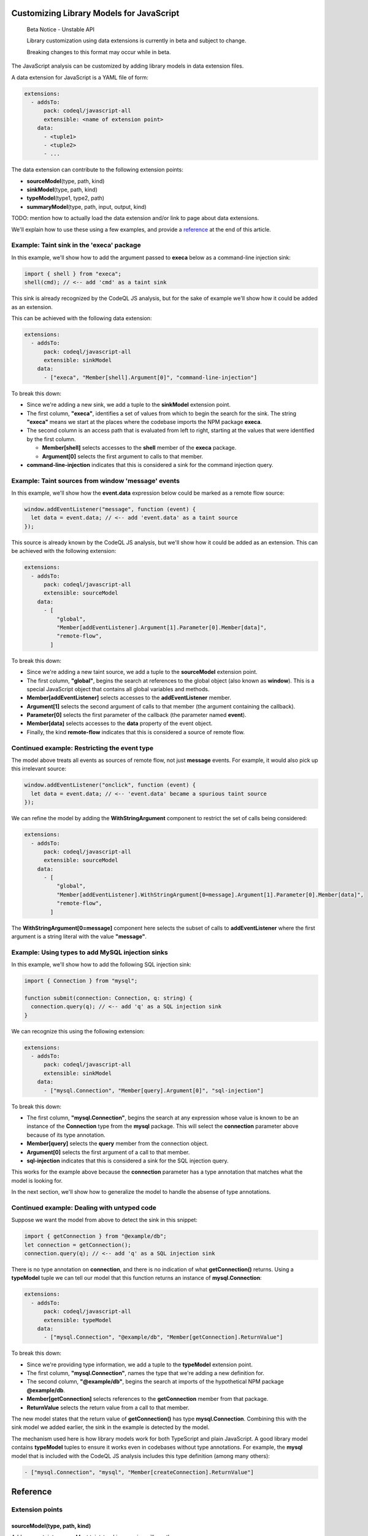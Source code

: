 .. _customizing-library-models-for-javascript:

Customizing Library Models for JavaScript
=========================================

.. pull-quote::

   Beta Notice - Unstable API

   Library customization using data extensions is currently in beta and subject to change.

   Breaking changes to this format may occur while in beta.

The JavaScript analysis can be customized by adding library models in data extension files.

A data extension for JavaScript is a YAML file of form:

.. code-block:: yaml

  extensions:
    - addsTo:
        pack: codeql/javascript-all
        extensible: <name of extension point>
      data:
        - <tuple1>
        - <tuple2>
        - ...

The data extension can contribute to the following extension points:

- **sourceModel**\(type, path, kind)
- **sinkModel**\(type, path, kind)
- **typeModel**\(type1, type2, path)
- **summaryModel**\(type, path, input, output, kind)

TODO: mention how to actually load the data extension and/or link to page about data extensions.

We'll explain how to use these using a few examples, and provide a `reference <#reference-1>`_ at the end of this article.

Example: Taint sink in the 'execa' package
------------------------------------------

In this example, we'll show how to add the argument passed to **execa** below as a command-line injection sink:

.. code-block:: js

  import { shell } from "execa";
  shell(cmd); // <-- add 'cmd' as a taint sink

This sink is already recognized by the CodeQL JS analysis, but for the sake of example we'll show how it could be added as an extension.

This can be achieved with the following data extension:

.. code-block:: yaml

  extensions:
    - addsTo:
        pack: codeql/javascript-all
        extensible: sinkModel
      data:
        - ["execa", "Member[shell].Argument[0]", "command-line-injection"]

To break this down:

- Since we're adding a new sink, we add a tuple to the **sinkModel** extension point.
- The first column, **"execa"**, identifies a set of values from which to begin the search for the sink.
  The string **"execa"** means we start at the places where the codebase imports the NPM package **execa**.
- The second column is an access path that is evaluated from left to right, starting at the values that were identified by the first column.

  - **Member[shell]** selects accesses to the **shell** member of the **execa** package.
  - **Argument[0]** selects the first argument to calls to that member.

- **command-line-injection** indicates that this is considered a sink for the command injection query.

Example: Taint sources from window 'message' events
---------------------------------------------------

In this example, we'll show how the **event.data** expression below could be marked as a remote flow source:

.. code-block:: js

  window.addEventListener("message", function (event) {
    let data = event.data; // <-- add 'event.data' as a taint source
  });

This source is already known by the CodeQL JS analysis, but we'll show how it could be added as an extension. This can be achieved with the following extension:

.. code-block:: yaml

  extensions:
    - addsTo:
        pack: codeql/javascript-all
        extensible: sourceModel
      data:
        - [
            "global",
            "Member[addEventListener].Argument[1].Parameter[0].Member[data]",
            "remote-flow",
          ]

To break this down:

- Since we're adding a new taint source, we add a tuple to the **sourceModel** extension point.
- The first column, **"global"**, begins the search at references to the global object (also known as **window**). This is a special JavaScript object that contains all global variables and methods.
- **Member[addEventListener]** selects accesses to the **addEventListener** member.
- **Argument[1]** selects the second argument of calls to that member (the argument containing the callback).
- **Parameter[0]** selects the first parameter of the callback (the parameter named **event**).
- **Member[data]** selects accesses to the **data** property of the event object.
- Finally, the kind **remote-flow** indicates that this is considered a source of remote flow.

Continued example: Restricting the event type
---------------------------------------------

The model above treats all events as sources of remote flow, not just **message** events.
For example, it would also pick up this irrelevant source:

.. code-block:: js

  window.addEventListener("onclick", function (event) {
    let data = event.data; // <-- 'event.data' became a spurious taint source
  });


We can refine the model by adding the **WithStringArgument** component to restrict the set of calls being considered:

.. code-block:: yaml

  extensions:
    - addsTo:
        pack: codeql/javascript-all
        extensible: sourceModel
      data:
        - [
            "global",
            "Member[addEventListener].WithStringArgument[0=message].Argument[1].Parameter[0].Member[data]",
            "remote-flow",
          ]

The **WithStringArgument[0=message]** component here selects the subset of calls to **addEventListener** where the first argument is a string literal with the value **"message"**.

Example: Using types to add MySQL injection sinks
-------------------------------------------------

In this example, we'll show how to add the following SQL injection sink:

.. code-block:: ts

  import { Connection } from "mysql";

  function submit(connection: Connection, q: string) {
    connection.query(q); // <-- add 'q' as a SQL injection sink
  }

We can recognize this using the following extension:

.. code-block:: yaml

  extensions:
    - addsTo:
        pack: codeql/javascript-all
        extensible: sinkModel
      data:
        - ["mysql.Connection", "Member[query].Argument[0]", "sql-injection"]

To break this down:

- The first column, **"mysql.Connection"**, begins the search at any expression whose value is known to be an instance of
  the **Connection** type from the **mysql** package. This will select the **connection** parameter above because of its type annotation.
- **Member[query]** selects the **query** member from the connection object.
- **Argument[0]** selects the first argument of a call to that member.
- **sql-injection** indicates that this is considered a sink for the SQL injection query.

This works for the example above because the **connection** parameter has a type annotation that matches what the model is looking for.

In the next section, we'll show how to generalize the model to handle the absense of type annotations.

Continued example: Dealing with untyped code
--------------------------------------------

Suppose we want the model from above to detect the sink in this snippet:

.. code-block:: js

  import { getConnection } from "@example/db";
  let connection = getConnection();
  connection.query(q); // <-- add 'q' as a SQL injection sink

There is no type annotation on **connection**, and there is no indication of what **getConnection()** returns.
Using a **typeModel** tuple we can tell our model that this function returns an instance of **mysql.Connection**:

.. code-block:: yaml

  extensions:
    - addsTo:
        pack: codeql/javascript-all
        extensible: typeModel
      data:
        - ["mysql.Connection", "@example/db", "Member[getConnection].ReturnValue"]

To break this down:

- Since we're providing type information, we add a tuple to the **typeModel** extension point.
- The first column, **"mysql.Connection"**, names the type that we're adding a new definition for.
- The second column, **"@example/db"**, begins the search at imports of the hypothetical NPM package **@example/db**.
- **Member[getConnection]** selects references to the **getConnection** member from that package.
- **ReturnValue** selects the return value from a call to that member.

The new model states that the return value of **getConnection()** has type **mysql.Connection**.
Combining this with the sink model we added earlier, the sink in the example is detected by the model.

The mechanism used here is how library models work for both TypeScript and plain JavaScript.
A good library model contains **typeModel** tuples to ensure it works even in codebases without type annotations.
For example, the **mysql** model that is included with the CodeQL JS analysis includes this type definition (among many others):

.. code-block:: yaml

  - ["mysql.Connection", "mysql", "Member[createConnection].ReturnValue"]

Reference
=========

Extension points
----------------

sourceModel(type, path, kind)
~~~~~~~~~~~~~~~~~~~~~~~~~~~~~

Adds a new taint source. Most taint-tracking queries will use the new source.

- **type**: Name of a type from which to evaluate **path**.
- **path**: Access path leading to the source.
- **kind**: Kind of source to add. Currently only **remote-flow** is used.

Example:

.. code-block:: yaml

  extensions:
    - addsTo:
        pack: codeql/javascript-all
        extensible: sourceModel
      data:
        - ["global", "Member[user].Member[name]", "remote-flow"]

sinkModel(type, path, kind)
~~~~~~~~~~~~~~~~~~~~~~~~~~~~

Adds a new taint sink. Sinks are query-specific and will usually affect one or two queries.

- **type**: Name of a type from which to evaluate **path**.
- **path**: Access path leading to the sink.
- **kind**: Kind of sink to add. See `sink kinds <#sink-kinds>`_ for a list of supported kinds.

Example:

.. code-block:: yaml

  extensions:
    - addsTo:
        pack: codeql/javascript-all
        extensible: sinkModel
      data:
        - ["global", "Member[eval].Argument[0]", "code-injection"]

summaryModel(type, path, input, output, kind)
~~~~~~~~~~~~~~~~~~~~~~~~~~~~~~~~~~~~~~~~~~~~~

Adds flow through a function call.

- **type**: Name of a type from which to evaluate **path**.
- **path**: Access path leading to a function call.
- **input**: Path relative to the function call that leads to input of the flow.
- **output**: Path relative to the function call leading to the output of the flow.
- **kind**: Kind of summary to add. Can be **taint** for taint-propagating flow, or **value** for value-preserving flow.

Example:

.. code-block:: yaml

  extensions:
    - addsTo:
        pack: codeql/javascript-all
        extensible: summaryModel
      data:
        - [
            "global",
            "Member[decodeURIComponent]",
            "Argument[0]",
            "ReturnValue",
            "taint",
          ]

typeModel(type1, type2, path)
~~~~~~~~~~~~~~~~~~~~~~~~~~~~~

Adds a new definition of a type.

- **type1**: Name of the type to define.
- **type2**: Name of the type from which to evaluate **path**.
- **path**: Access path leading from **type2** to **type1**.

Example:

.. code-block:: yaml

  extensions:
  - addsTo:
      pack: codeql/javascript-all
      extensible: typeModel
    data:
      - [
          "mysql.Connection",
          "@example/db",
          "Member[getConnection].ReturnValue",
        ]

Types
-----

A type is a string that identifies a set of values.
In each of the extension points mentioned above, the first column is always the name of a type.
A type can be defined by adding **typeModel** tuples for that type. Additionally, the following built-in types are available:

- The name of an NPM package matches imports of that package. For example, the type **express** matches the expression **require("express")**. If the package name includes dots, it must be surrounded by single quotes, such as in **'lodash.escape'**.
- The type **global** identifies the global object, also known as **window**. In JavaScript, global variables are properties of the global object, so global variables can be identified using this type. (This type also matches imports of the NPM package named **global**, which is a package that happens to export the global object.)
- A qualified type name of form **<package>.<type>** identifies expressions of type **<type>** from **<package>**. For example, **mysql.Connection** identifies expression of type **Connection** from the **mysql** package. Note that this only works if type annotations are present in the codebase, or if sufficient **typeModel** tuples have been provided for that type.

Access paths
------------

The **path**, **input**, and **output** columns consist of a **.**-separated list of components, which is evaluted from left to right, with each step selecting a new set of values derived from the previous set of values.

The following components are supported:

- **Argument[**\ `number`\ **]** selects the argument at the given index.
- **Argument[this]** selects the receiver of a method call.
- **Parameter[**\ `number`\ **]** selects the parameter at the given index.
- **Parameter[this]** selects the **this** parameter of a function.
- **ReturnValue** selects the return value of a function or call.
- **Member[**\ `name`\ **]** selects the property with the given name.
- **AnyMember** selects any property regardless of name.
- **ArrayElement** selects an element of an array.
- **Element** selects an element of an array, iterator, or set object.
- **MapValue** selects a value of a map object.
- **Awaited** selects the value of a promise.
- **Instance** selects instances of a class.

The following components are called "call site filters". They select a subset of the previously-selected calls, if the call fits certain criteria:

- **WithArity[**\ `number`\ **]** selects the subset of calls that have the given number of arguments.
- **WithStringArgument[**\ `number`\ **=**\ `value`\ **]** selects the subset of calls where the argument at the given index is a string literal with the given value.

Components related to decorators:

- **DecoratedClass** selects a class that has the current value as a decorator. For example, **Member[Component].DecoratedClass** selects any class that is decorated with **@Component**.
- **DecoratedParameter** selects a parameter that is decorated by the current value.
- **DecoratedMember** selects a method, field, or accessor that is decorated by the current value.

Some additional notes about the syntax of operands:

- Multiple operands may be given to a single component, as a shorthand for the union of the operands. For example, **Member[foo,bar]** matches the union of **Member[foo]** and **Member[bar]**.
- Numeric operands to **Argument**, **Parameter**, and **WithArity** may be given as an interval. For example, **Argument[0..2]** matches argument 0, 1, or 2.
- **Argument[N-1]** selects the last argument of a call, and **Parameter[N-1]** selects the last parameter of a function, with **N-2** being the second-to-last and so on.

Kinds
-----

Source kinds
~~~~~~~~~~~~

- **remote-flow**: A generic source of remote flow. Most taint-tracking queries will use such a source. Currently this is the only supported source kind.

Sink kinds
~~~~~~~~~~

Unlike sources, sinks tend to be highly query-specific, rarely affecting more than one or two queries. Not every query supports customizable sinks. If there is no suitable sink kind below, it is best to add a new query instead.

- **code-injection**: A sink that can be used to inject code, such as in calls to **eval**.
- **command-line-injection**: A sink that can be used to inject shell commands, such as in calls to **child_process.spawn**.
- **path-injection**: A sink that can be used for path injection in a file system access, such as in a calls to **fs.readFile**.
- **sql-injection**: A sink that can be used for SQL injection, such as in a MySQL **query** call.
- **nosql-injection**: A sink that can be used for NoSQL injection, such as in a MongoDB **findOne** call.
- **html-injection**: A sink that can be used for HTML injection, such as in a jQuery **$()** call.
- **request-forgery**: A sink that controls the URL of a request, such as in a **fetch** call.
- **url-redirection**: A sink that can be used to redirect the user to a malicious URL.
- **unsafe-deserialization**: A deserialization sink that can lead to code execution or other unsafe behaviour, such as an unsafe YAML parser.

Summary kinds
~~~~~~~~~~~~~

- **taint**: A summary that propagates taint. This means the output is not necessarily equal to the input, but it was derived from the input in an unrestrictive way. An attacker who controls the input will have significant control over the output as well.
- **value**: A summary that preserves the value of the input or creates a copy of the input such that all of its object properties are preserved.
